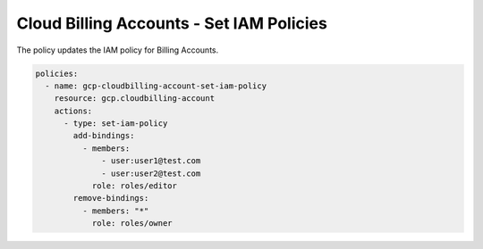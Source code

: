 Cloud Billing Accounts - Set IAM Policies
=========================================

The policy updates the IAM policy for Billing Accounts.

.. code-block:: yaml

    policies:
      - name: gcp-cloudbilling-account-set-iam-policy
        resource: gcp.cloudbilling-account
        actions:
          - type: set-iam-policy
            add-bindings:
              - members:
                  - user:user1@test.com
                  - user:user2@test.com
                role: roles/editor
            remove-bindings:
              - members: "*"
                role: roles/owner
